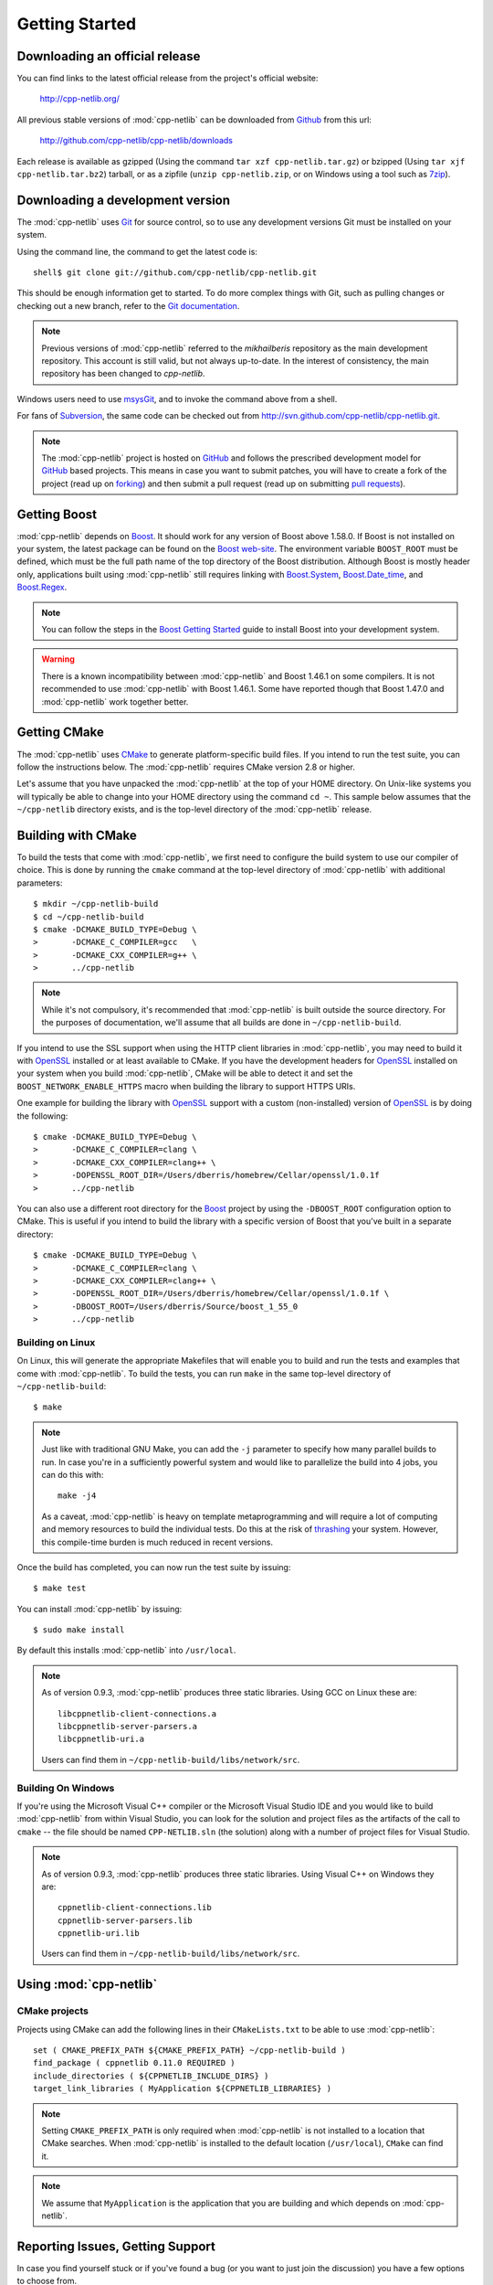.. _getting_started:

*****************
 Getting Started
*****************

Downloading an official release
===============================

You can find links to the latest official release from the project's official
website:

    http://cpp-netlib.org/

All previous stable versions of :mod:`cpp-netlib` can be downloaded from
Github_ from this url:

    http://github.com/cpp-netlib/cpp-netlib/downloads

Each release is available as gzipped (Using the command
``tar xzf cpp-netlib.tar.gz``) or bzipped (Using ``tar xjf
cpp-netlib.tar.bz2``) tarball, or as a zipfile (``unzip
cpp-netlib.zip``, or on Windows using a tool such as 7zip_).

.. _Github: http://github.com/cpp-netlib/cpp-netlib/downloads
.. _7zip: http://www.7-zip.org/

Downloading a development version
=================================

The :mod:`cpp-netlib` uses Git_ for source control, so to use any
development versions Git must be installed on your system.

Using the command line, the command to get the latest code is:

::

    shell$ git clone git://github.com/cpp-netlib/cpp-netlib.git

This should be enough information get to started.  To do more complex
things with Git, such as pulling changes or checking out a new branch,
refer to the `Git documentation`_.

.. note:: Previous versions of :mod:`cpp-netlib` referred to the
   *mikhailberis* repository as the main development repository. This
   account is still valid, but not always up-to-date. In the interest of
   consistency, the main repository has been changed to *cpp-netlib*.

Windows users need to use msysGit_, and to invoke the command above
from a shell.

For fans of Subversion_, the same code can be checked out from
http://svn.github.com/cpp-netlib/cpp-netlib.git.

.. _Git: http://git-scm.com/
.. _`Git documentation`: http://git-scm.com/documentation
.. _msysGit: http://code.google.com/p/msysgit/downloads/list
.. _Subversion: http://subversion.tigris.org/

.. note:: The :mod:`cpp-netlib` project is hosted on GitHub_ and follows the
   prescribed development model for GitHub_ based projects. This means in case
   you want to submit patches, you will have to create a fork of the project
   (read up on forking_) and then submit a pull request (read up on submitting
   `pull requests`_).

.. _forking: http://help.github.com/forking/
.. _`pull requests`: http://help.github.com/pull-requests/

Getting Boost
=============

:mod:`cpp-netlib` depends on Boost_.  It should work for any version
of Boost above 1.58.0.  If Boost is not installed on your system, the
latest package can be found on the `Boost web-site`_.  The environment
variable ``BOOST_ROOT`` must be defined, which must be the full path
name of the top directory of the Boost distribution.  Although Boost
is mostly header only, applications built using :mod:`cpp-netlib`
still requires linking with `Boost.System`_, `Boost.Date_time`_, and
`Boost.Regex`_.

.. _Boost: http://www.boost.org/doc/libs/release/more/getting_started/index.html
.. _`Boost web-site`: http://www.boost.org/users/download/
.. _`Boost.System`: http://www.boost.org/libs/system/index.html
.. _`Boost.Date_time`: http://www.boost.org/libs/date_time/index.html
.. _`Boost.Regex`: http://www.boost.org/libs/regex/index.html

.. note:: You can follow the steps in the `Boost Getting Started`_ guide to
   install Boost into your development system.

.. _`Boost Getting Started`:
   http://www.boost.org/doc/libs/release/more/getting_started/index.html

.. warning:: There is a known incompatibility between :mod:`cpp-netlib` and
   Boost 1.46.1 on some compilers. It is not recommended to use :mod:`cpp-netlib`
   with Boost 1.46.1. Some have reported though that Boost 1.47.0
   and :mod:`cpp-netlib` work together better.

Getting CMake
=============

The :mod:`cpp-netlib` uses CMake_ to generate platform-specific build
files. If you intend to run the test suite, you can follow the
instructions below. The :mod:`cpp-netlib` requires CMake version 2.8
or higher.

.. _CMake: http://www.cmake.org/

Let's assume that you have unpacked the :mod:`cpp-netlib` at the top of your
HOME directory. On Unix-like systems you will typically be able to change into
your HOME directory using the command ``cd ~``. This sample below assumes that
the ``~/cpp-netlib`` directory exists, and is the top-level directory of the
:mod:`cpp-netlib` release.

Building with CMake
===================

To build the tests that come with :mod:`cpp-netlib`, we first need to configure the
build system to use our compiler of choice. This is done by running the
``cmake`` command at the top-level directory of :mod:`cpp-netlib` with
additional parameters::

    $ mkdir ~/cpp-netlib-build
    $ cd ~/cpp-netlib-build
    $ cmake -DCMAKE_BUILD_TYPE=Debug \
    >       -DCMAKE_C_COMPILER=gcc   \
    >       -DCMAKE_CXX_COMPILER=g++ \
    >       ../cpp-netlib

.. note::

    While it's not compulsory, it's recommended that
    :mod:`cpp-netlib` is built outside the source directory.
    For the purposes of documentation, we'll assume that all
    builds are done in ``~/cpp-netlib-build``.

If you intend to use the SSL support when using the HTTP client libraries in
:mod:`cpp-netlib`, you may need to build it with OpenSSL_ installed or at least
available to CMake. If you have the development headers for OpenSSL_ installed
on your system when you build :mod:`cpp-netlib`, CMake will be able to detect it
and set the ``BOOST_NETWORK_ENABLE_HTTPS`` macro when building the library to
support HTTPS URIs.

One example for building the library with OpenSSL_ support with a custom
(non-installed) version of OpenSSL_ is by doing the following::

    $ cmake -DCMAKE_BUILD_TYPE=Debug \
    >       -DCMAKE_C_COMPILER=clang \
    >       -DCMAKE_CXX_COMPILER=clang++ \
    >       -DOPENSSL_ROOT_DIR=/Users/dberris/homebrew/Cellar/openssl/1.0.1f
    >       ../cpp-netlib

.. _OpenSSL: http://www.openssl.org/

You can also use a different root directory for the Boost_ project by using the
``-DBOOST_ROOT`` configuration option to CMake. This is useful if you intend to
build the library with a specific version of Boost that you've built in a
separate directory::

    $ cmake -DCMAKE_BUILD_TYPE=Debug \
    >       -DCMAKE_C_COMPILER=clang \
    >       -DCMAKE_CXX_COMPILER=clang++ \
    >       -DOPENSSL_ROOT_DIR=/Users/dberris/homebrew/Cellar/openssl/1.0.1f \
    >       -DBOOST_ROOT=/Users/dberris/Source/boost_1_55_0
    >       ../cpp-netlib

Building on Linux
~~~~~~~~~~~~~~~~~

On Linux, this will generate the appropriate Makefiles that will enable you to
build and run the tests and examples that come with :mod:`cpp-netlib`. To build
the tests, you can run ``make`` in the same top-level directory of
``~/cpp-netlib-build``::

    $ make

.. note:: Just like with traditional GNU Make, you can add the ``-j`` parameter
   to specify how many parallel builds to run. In case you're in a sufficiently
   powerful system and would like to parallelize the build into 4 jobs, you can
   do this with::

       make -j4

   As a caveat, :mod:`cpp-netlib` is heavy on template metaprogramming and will
   require a lot of computing and memory resources to build the individual
   tests. Do this at the risk of thrashing_ your system.  However, this
   compile-time burden is much reduced in recent versions.

.. _thrashing: http://en.wikipedia.org/wiki/Thrashing_(computer_science)

Once the build has completed, you can now run the test suite by issuing::

    $ make test

You can install :mod:`cpp-netlib` by issuing::

    $ sudo make install

By default this installs :mod:`cpp-netlib` into ``/usr/local``.

.. note:: As of version 0.9.3, :mod:`cpp-netlib` produces three static
   libraries.  Using GCC on Linux these are::

      libcppnetlib-client-connections.a
      libcppnetlib-server-parsers.a
      libcppnetlib-uri.a

   Users can find them in ``~/cpp-netlib-build/libs/network/src``.

Building On Windows
~~~~~~~~~~~~~~~~~~~

If you're using the Microsoft Visual C++ compiler or the Microsoft Visual Studio
IDE and you would like to build :mod:`cpp-netlib` from within Visual Studio, you
can look for the solution and project files as the artifacts of the call to
``cmake`` -- the file should be named ``CPP-NETLIB.sln`` (the solution) along
with a number of project files for Visual Studio.

.. note:: As of version 0.9.3, :mod:`cpp-netlib` produces three static
   libraries.  Using Visual C++ on Windows they are::

      cppnetlib-client-connections.lib
      cppnetlib-server-parsers.lib
      cppnetlib-uri.lib

   Users can find them in ``~/cpp-netlib-build/libs/network/src``.

Using :mod:`cpp-netlib`
=======================

CMake projects
~~~~~~~~~~~~~~

Projects using CMake can add the following lines in their ``CMakeLists.txt`` to
be able to use :mod:`cpp-netlib`::

   set ( CMAKE_PREFIX_PATH ${CMAKE_PREFIX_PATH} ~/cpp-netlib-build )
   find_package ( cppnetlib 0.11.0 REQUIRED )
   include_directories ( ${CPPNETLIB_INCLUDE_DIRS} )
   target_link_libraries ( MyApplication ${CPPNETLIB_LIBRARIES} )

.. note:: Setting ``CMAKE_PREFIX_PATH`` is only required when :mod:`cpp-netlib`
   is not installed to a location that CMake searches.  When :mod:`cpp-netlib`
   is installed to the default location (``/usr/local``), ``CMake`` can find it.

.. note:: We assume that ``MyApplication`` is the application that you are
   building and which depends on :mod:`cpp-netlib`.


Reporting Issues, Getting Support
=================================

In case you find yourself stuck or if you've found a bug (or you want to just
join the discussion) you have a few options to choose from.

For reporting bugs, feature requests, and asking questions about the
implementation and/or the documentation, you can go to the GitHub issues page
for the project at http://github.com/cpp-netlib/cpp-netlib/issues.

You can also opt to join the developers mailing list for a more personal
interaction with the developers of the project. You can join the mailing list
through http://groups.google.com/forum/#!forum/cpp-netlib.
